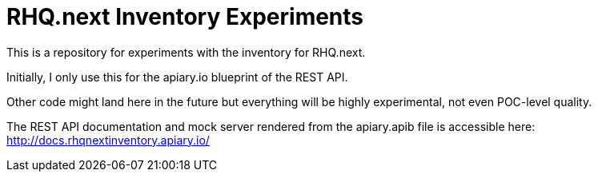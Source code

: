 = RHQ.next Inventory Experiments

This is a repository for experiments with the inventory for RHQ.next.

Initially, I only use this for the apiary.io blueprint of the REST API.

Other code might land here in the future but everything will be highly
experimental, not even POC-level quality.

The REST API documentation and mock server rendered from the apiary.apib file is accessible here:
http://docs.rhqnextinventory.apiary.io/


